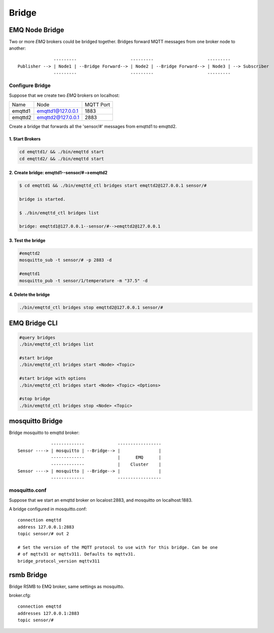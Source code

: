 
.. _bridge::

======
Bridge
======

---------------
EMQ Node Bridge
---------------

Two or more *EMQ* brokers could be bridged together. Bridges forward MQTT messages from one broker node to another::

                  ---------                     ---------                     ---------
    Publisher --> | Node1 | --Bridge Forward--> | Node2 | --Bridge Forward--> | Node3 | --> Subscriber
                  ---------                     ---------                     ---------

Configure Bridge
----------------

Suppose that we create two *EMQ* brokers on localhost:

+---------+---------------------+-----------+
| Name    | Node                | MQTT Port |
+---------+---------------------+-----------+
| emqttd1 | emqttd1@127.0.0.1   | 1883      |
+---------+---------------------+-----------+
| emqttd2 | emqttd2@127.0.0.1   | 2883      |
+---------+---------------------+-----------+

Create a bridge that forwards all the 'sensor/#' messages from emqttd1 to emqttd2.

1. Start Brokers
................

.. code-block:: bash

    cd emqttd1/ && ./bin/emqttd start
    cd emqttd2/ && ./bin/emqttd start

2. Create bridge: emqttd1--sensor/#-->emqttd2
.............................................

.. code-block:: bash

    $ cd emqttd1 && ./bin/emqttd_ctl bridges start emqttd2@127.0.0.1 sensor/#

    bridge is started.
    
    $ ./bin/emqttd_ctl bridges list

    bridge: emqttd1@127.0.0.1--sensor/#-->emqttd2@127.0.0.1

3. Test the bridge
...................

.. code-block:: bash

    #emqttd2
    mosquitto_sub -t sensor/# -p 2883 -d

    #emqttd1
    mosquitto_pub -t sensor/1/temperature -m "37.5" -d 

4. Delete the bridge
.....................

.. code-block:: bash

    ./bin/emqttd_ctl bridges stop emqttd2@127.0.0.1 sensor/#

--------------
EMQ Bridge CLI
--------------

.. code-block:: bash

    #query bridges
    ./bin/emqttd_ctl bridges list

    #start bridge                       
    ./bin/emqttd_ctl bridges start <Node> <Topic>

    #start bridge with options
    ./bin/emqttd_ctl bridges start <Node> <Topic> <Options>

    #stop bridge  
    ./bin/emqttd_ctl bridges stop <Node> <Topic>

-----------------
mosquitto Bridge
-----------------

Bridge mosquitto to emqttd broker::

                 -------------             -----------------
    Sensor ----> | mosquitto | --Bridge--> |               |
                 -------------             |      EMQ      |
                 -------------             |    Cluster    |
    Sensor ----> | mosquitto | --Bridge--> |               |
                 -------------             -----------------

mosquitto.conf
--------------

Suppose that we start an emqttd broker on localost:2883, and mosquitto on localhost:1883.

A bridge configured in mosquitto.conf::

    connection emqttd
    address 127.0.0.1:2883
    topic sensor/# out 2

    # Set the version of the MQTT protocol to use with for this bridge. Can be one
    # of mqttv31 or mqttv311. Defaults to mqttv31.
    bridge_protocol_version mqttv311

-----------
rsmb Bridge
-----------

Bridge RSMB to EMQ broker, same settings as mosquitto.

broker.cfg::

    connection emqttd
    addresses 127.0.0.1:2883
    topic sensor/#

